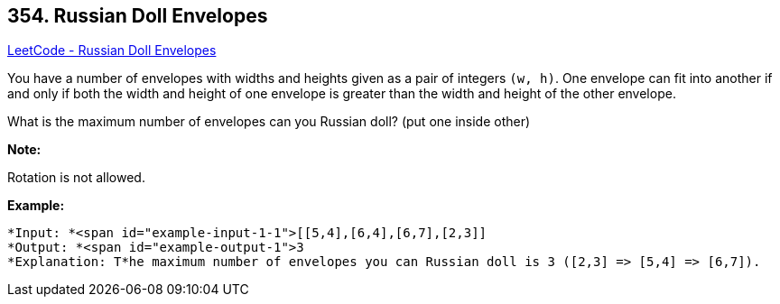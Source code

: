 == 354. Russian Doll Envelopes

https://leetcode.com/problems/russian-doll-envelopes/[LeetCode - Russian Doll Envelopes]

You have a number of envelopes with widths and heights given as a pair of integers `(w, h)`. One envelope can fit into another if and only if both the width and height of one envelope is greater than the width and height of the other envelope.

What is the maximum number of envelopes can you Russian doll? (put one inside other)

*Note:*


Rotation is not allowed.

*Example:*


[subs="verbatim,quotes"]
----
*Input: *<span id="example-input-1-1">[[5,4],[6,4],[6,7],[2,3]]
*Output: *<span id="example-output-1">3 
*Explanation: T*he maximum number of envelopes you can Russian doll is `3` ([2,3] => [5,4] => [6,7]).
----


